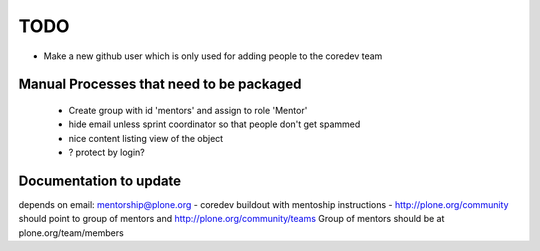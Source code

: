 ====
TODO
====

- Make a new github user which is only used for adding people to the coredev team


Manual Processes that need to be packaged
-----------------------------------------
 - Create group with id 'mentors' and assign to role 'Mentor'
 - hide email unless sprint coordinator so that people don't get spammed
 - nice content listing view of the object
 
 - ? protect by login? 

Documentation to update
-----------------------
depends on email: mentorship@plone.org
- coredev buildout with mentoship instructions
- http://plone.org/community should point to group of mentors and http://plone.org/community/teams
Group of mentors should be at plone.org/team/members


